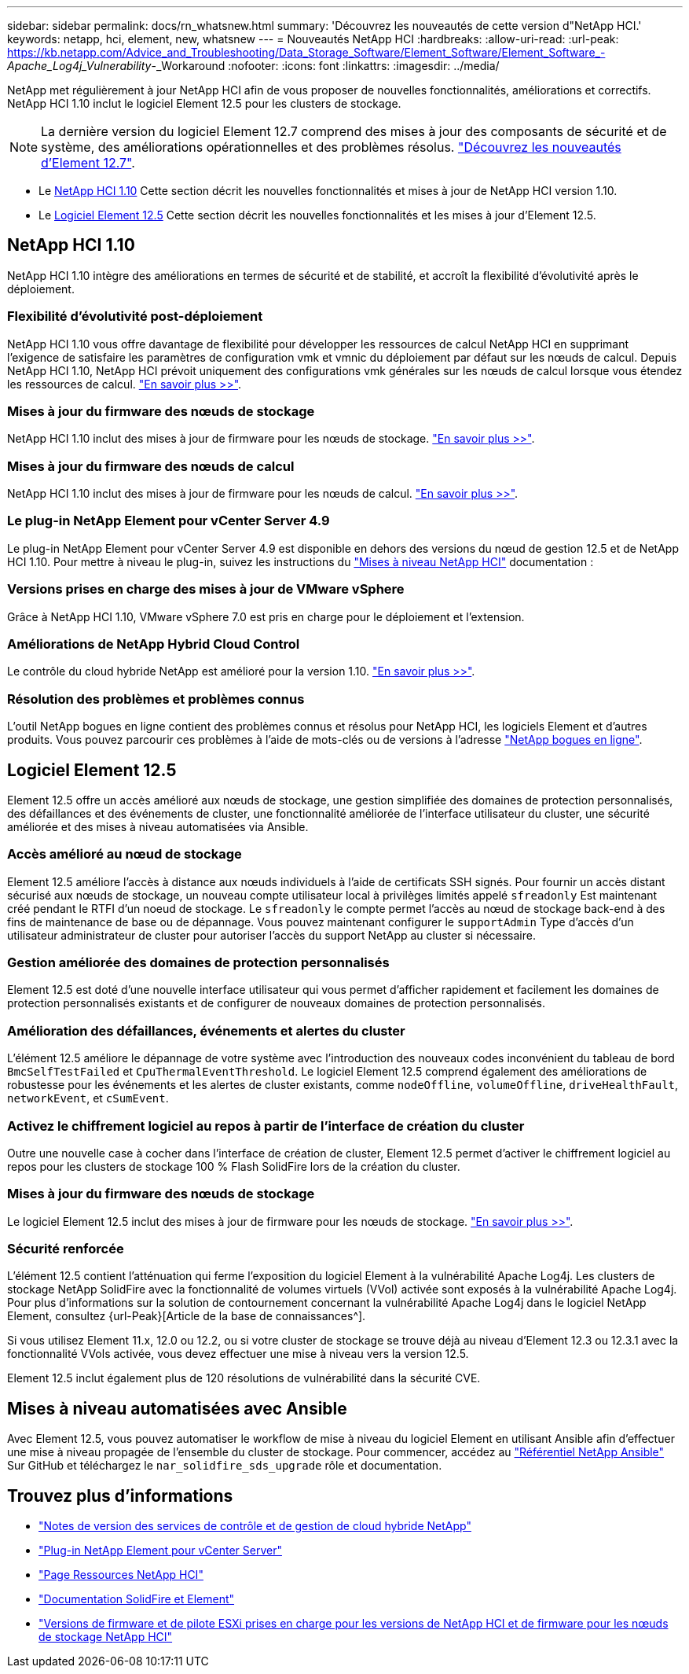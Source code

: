 ---
sidebar: sidebar 
permalink: docs/rn_whatsnew.html 
summary: 'Découvrez les nouveautés de cette version d"NetApp HCI.' 
keywords: netapp, hci, element, new, whatsnew 
---
= Nouveautés NetApp HCI
:hardbreaks:
:allow-uri-read: 
:url-peak: https://kb.netapp.com/Advice_and_Troubleshooting/Data_Storage_Software/Element_Software/Element_Software_-_Apache_Log4j_Vulnerability_-_Workaround
:nofooter: 
:icons: font
:linkattrs: 
:imagesdir: ../media/


[role="lead"]
NetApp met régulièrement à jour NetApp HCI afin de vous proposer de nouvelles fonctionnalités, améliorations et correctifs. NetApp HCI 1.10 inclut le logiciel Element 12.5 pour les clusters de stockage.


NOTE: La dernière version du logiciel Element 12.7 comprend des mises à jour des composants de sécurité et de système, des améliorations opérationnelles et des problèmes résolus. https://docs.netapp.com/us-en/element-software/concepts/concept_rn_whats_new_element.html["Découvrez les nouveautés d'Element 12.7"^].

* Le <<NetApp HCI 1.10>> Cette section décrit les nouvelles fonctionnalités et mises à jour de NetApp HCI version 1.10.
* Le <<Logiciel Element 12.5>> Cette section décrit les nouvelles fonctionnalités et les mises à jour d'Element 12.5.




== NetApp HCI 1.10

NetApp HCI 1.10 intègre des améliorations en termes de sécurité et de stabilité, et accroît la flexibilité d'évolutivité après le déploiement.



=== Flexibilité d'évolutivité post-déploiement

NetApp HCI 1.10 vous offre davantage de flexibilité pour développer les ressources de calcul NetApp HCI en supprimant l'exigence de satisfaire les paramètres de configuration vmk et vmnic du déploiement par défaut sur les nœuds de calcul. Depuis NetApp HCI 1.10, NetApp HCI prévoit uniquement des configurations vmk générales sur les nœuds de calcul lorsque vous étendez les ressources de calcul. link:task_nde_supported_net_changes.html["En savoir plus >>"].



=== Mises à jour du firmware des nœuds de stockage

NetApp HCI 1.10 inclut des mises à jour de firmware pour les nœuds de stockage. link:rn_relatedrn.html#storage-firmware["En savoir plus >>"].



=== Mises à jour du firmware des nœuds de calcul

NetApp HCI 1.10 inclut des mises à jour de firmware pour les nœuds de calcul. link:rn_relatedrn.html#compute-firmware["En savoir plus >>"].



=== Le plug-in NetApp Element pour vCenter Server 4.9

Le plug-in NetApp Element pour vCenter Server 4.9 est disponible en dehors des versions du nœud de gestion 12.5 et de NetApp HCI 1.10. Pour mettre à niveau le plug-in, suivez les instructions du link:concept_hci_upgrade_overview.html["Mises à niveau NetApp HCI"] documentation :



=== Versions prises en charge des mises à jour de VMware vSphere

Grâce à NetApp HCI 1.10, VMware vSphere 7.0 est pris en charge pour le déploiement et l'extension.



=== Améliorations de NetApp Hybrid Cloud Control

Le contrôle du cloud hybride NetApp est amélioré pour la version 1.10. link:https://kb.netapp.com/Advice_and_Troubleshooting/Data_Storage_Software/Management_services_for_Element_Software_and_NetApp_HCI/Management_Services_Release_Notes["En savoir plus >>"^].



=== Résolution des problèmes et problèmes connus

L'outil NetApp bogues en ligne contient des problèmes connus et résolus pour NetApp HCI, les logiciels Element et d'autres produits. Vous pouvez parcourir ces problèmes à l'aide de mots-clés ou de versions à l'adresse https://mysupport.netapp.com/site/products/all/details/netapp-hci/bugsonline-tab["NetApp bogues en ligne"^].



== Logiciel Element 12.5

Element 12.5 offre un accès amélioré aux nœuds de stockage, une gestion simplifiée des domaines de protection personnalisés, des défaillances et des événements de cluster, une fonctionnalité améliorée de l'interface utilisateur du cluster, une sécurité améliorée et des mises à niveau automatisées via Ansible.



=== Accès amélioré au nœud de stockage

Element 12.5 améliore l'accès à distance aux nœuds individuels à l'aide de certificats SSH signés. Pour fournir un accès distant sécurisé aux nœuds de stockage, un nouveau compte utilisateur local à privilèges limités appelé `sfreadonly` Est maintenant créé pendant le RTFI d'un noeud de stockage. Le `sfreadonly` le compte permet l'accès au nœud de stockage back-end à des fins de maintenance de base ou de dépannage. Vous pouvez maintenant configurer le `supportAdmin` Type d'accès d'un utilisateur administrateur de cluster pour autoriser l'accès du support NetApp au cluster si nécessaire.



=== Gestion améliorée des domaines de protection personnalisés

Element 12.5 est doté d'une nouvelle interface utilisateur qui vous permet d'afficher rapidement et facilement les domaines de protection personnalisés existants et de configurer de nouveaux domaines de protection personnalisés.



=== Amélioration des défaillances, événements et alertes du cluster

L'élément 12.5 améliore le dépannage de votre système avec l'introduction des nouveaux codes inconvénient du tableau de bord `BmcSelfTestFailed` et `CpuThermalEventThreshold`. Le logiciel Element 12.5 comprend également des améliorations de robustesse pour les événements et les alertes de cluster existants, comme `nodeOffline`, `volumeOffline`, `driveHealthFault`, `networkEvent`, et `cSumEvent`.



=== Activez le chiffrement logiciel au repos à partir de l'interface de création du cluster

Outre une nouvelle case à cocher dans l'interface de création de cluster, Element 12.5 permet d'activer le chiffrement logiciel au repos pour les clusters de stockage 100 % Flash SolidFire lors de la création du cluster.



=== Mises à jour du firmware des nœuds de stockage

Le logiciel Element 12.5 inclut des mises à jour de firmware pour les nœuds de stockage. link:https://docs.netapp.com/us-en/element-software/concepts/concept_rn_relatedrn_element.html#storage-firmware["En savoir plus >>"^].



=== Sécurité renforcée

L'élément 12.5 contient l'atténuation qui ferme l'exposition du logiciel Element à la vulnérabilité Apache Log4j. Les clusters de stockage NetApp SolidFire avec la fonctionnalité de volumes virtuels (VVol) activée sont exposés à la vulnérabilité Apache Log4j. Pour plus d'informations sur la solution de contournement concernant la vulnérabilité Apache Log4j dans le logiciel NetApp Element, consultez {url-Peak}[Article de la base de connaissances^].

Si vous utilisez Element 11.x, 12.0 ou 12.2, ou si votre cluster de stockage se trouve déjà au niveau d'Element 12.3 ou 12.3.1 avec la fonctionnalité VVols activée, vous devez effectuer une mise à niveau vers la version 12.5.

Element 12.5 inclut également plus de 120 résolutions de vulnérabilité dans la sécurité CVE.



== Mises à niveau automatisées avec Ansible

Avec Element 12.5, vous pouvez automatiser le workflow de mise à niveau du logiciel Element en utilisant Ansible afin d'effectuer une mise à niveau propagée de l'ensemble du cluster de stockage. Pour commencer, accédez au https://github.com/NetApp-Automation["Référentiel NetApp Ansible"^] Sur GitHub et téléchargez le `nar_solidfire_sds_upgrade` rôle et documentation.

[discrete]
== Trouvez plus d'informations

* https://kb.netapp.com/Advice_and_Troubleshooting/Data_Storage_Software/Management_services_for_Element_Software_and_NetApp_HCI/Management_Services_Release_Notes["Notes de version des services de contrôle et de gestion de cloud hybride NetApp"^]
* https://docs.netapp.com/us-en/vcp/index.html["Plug-in NetApp Element pour vCenter Server"^]
* https://www.netapp.com/us/documentation/hci.aspx["Page Ressources NetApp HCI"^]
* https://docs.netapp.com/us-en/element-software/index.html["Documentation SolidFire et Element"^]
* link:firmware_driver_versions.html["Versions de firmware et de pilote ESXi prises en charge pour les versions de NetApp HCI et de firmware pour les nœuds de stockage NetApp HCI"]

